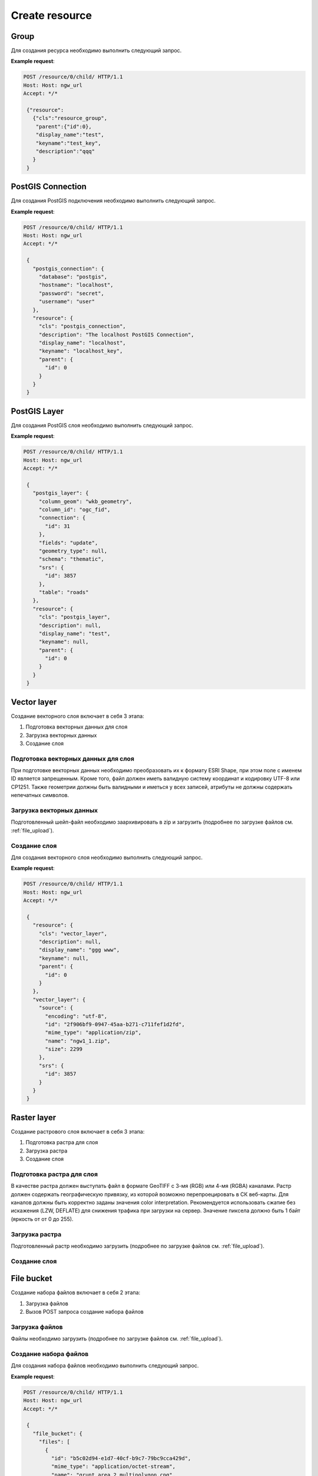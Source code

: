 .. sectionauthor:: Дмитрий Барышников <dmitry.baryshnikov@nextgis.ru>

Create resource
===============

Group
-----

Для создания ресурса необходимо выполнить следующий запрос.

.. http:post:: /resource/(int:id)/child/

   Запрос на создание группы ресурсов
    
   :param id: идентификатор ресурса который необходимо изменить
   :<json string cls: тип (для группы должен быть "resource_group")
   :<json jsonobj parent:  идентификатор родительского ресурса (должен совпадать с идентификатором в адресе запроса: resource/0 - {"id":0})
   :<json string display_name: имя группы (**обязательно**)
   :<json string keyname: ключ (не обязательно)
   :<json int id: идентификатор
   :<json string description: описание, можно использовать html (не обязательно)
   
**Example request**:

.. sourcecode:: http

   POST /resource/0/child/ HTTP/1.1
   Host: Host: ngw_url
   Accept: */*
   
    {"resource":
      {"cls":"resource_group",
       "parent":{"id":0},
       "display_name":"test",
       "keyname":"test_key",
       "description":"qqq"
      }
    }   

PostGIS Connection
------------------

Для создания PostGIS подключения необходимо выполнить следующий запрос.

.. http:post:: /resource/(int:id)/child/

   Запрос на создание PostGIS подключения
    
   :param id: идентификатор ресурса который необходимо изменить
   :<json string cls: тип (для группы должен быть "postgis_connection")
   :<json jsonobj parent:  идентификатор родительского ресурса (должен совпадать с идентификатором в адресе запроса: resource/0 - {"id":0})
   :<json string display_name: имя подключения (**обязательно**)
   :<json string keyname: ключ (не обязательно)
   :<json int id: идентификатор
   :<json string description: описание, можно использовать html (не обязательно)
   :<json string database: имя БД 
   :<json string hostname: адрес БД
   :<json string password: пароль 
   :<json string username: логин
   
**Example request**:

.. sourcecode:: http

   POST /resource/0/child/ HTTP/1.1
   Host: Host: ngw_url
   Accept: */*
   
    {
      "postgis_connection": {
        "database": "postgis", 
        "hostname": "localhost", 
        "password": "secret", 
        "username": "user"
      }, 
      "resource": {
        "cls": "postgis_connection", 
        "description": "The localhost PostGIS Connection", 
        "display_name": "localhost", 
        "keyname": "localhost_key", 
        "parent": {
          "id": 0
        }
      }
    }      


PostGIS Layer
-------------

Для создания PostGIS слоя необходимо выполнить следующий запрос.

.. http:post:: /resource/(int:id)/child/

   Запрос на создание PostGIS слоя
    
   :param id: идентификатор ресурса который необходимо изменить
   :<json string cls: тип (для группы должен быть "postgis_layer")
   :<json jsonobj parent:  идентификатор родительского ресурса (должен совпадать с идентификатором в адресе запроса: resource/0 - {"id":0})
   :<json string display_name: имя слоя (**обязательно**)
   :<json string keyname: ключ (не обязательно)
   :<json int id: идентификатор
   :<json string description: описание, можно использовать html (не обязательно)
   :<json string column_geom: имя колонки с геометрией (обычно wkb_geometry)
   :<json string column_id: имя колонки уникального ключа (обычно ogc_fid)
   :<json jsonobj connection: идентификатор PostGIS подключения 
   :<json string fields: отметка необходимости чтения полей из базы данных ("update")
   :<json string geometry_type: тип геометрии (если равен null, то читается из базы данных)
   :<json string schema: схема базы данных, где размещается таблица
   :<json jsonobj srs: описание системы координат
   :<json string table: название таблицы
   
**Example request**:

.. sourcecode:: http

   POST /resource/0/child/ HTTP/1.1
   Host: Host: ngw_url
   Accept: */*
   
    {
      "postgis_layer": {
        "column_geom": "wkb_geometry", 
        "column_id": "ogc_fid", 
        "connection": {
          "id": 31
        }, 
        "fields": "update", 
        "geometry_type": null, 
        "schema": "thematic", 
        "srs": {
          "id": 3857
        }, 
        "table": "roads"
      }, 
      "resource": {
        "cls": "postgis_layer", 
        "description": null, 
        "display_name": "test", 
        "keyname": null, 
        "parent": {
          "id": 0
        }
      }
    }     


Vector layer
------------

Создание векторного слоя включает в себя 3 этапа:

1. Подготовка векторных данных для слоя
2. Загрузка векторных данных
3. Создание слоя

Подготовка векторных данных для слоя
^^^^^^^^^^^^^^^^^^^^^^^^^^^^^^^^^^^^

При подготовке векторных данных необходимо преобразовать их к формату ESRI Shape, при этом поле с именем ID является запрещенным. Кроме того, файл должен иметь валидную систему координат и кодировку UTF-8 или CP1251. Также геометрии должны быть валидными и иметься у всех записей, атрибуты не должны содержать непечатных символов.

Загрузка векторных данных
^^^^^^^^^^^^^^^^^^^^^^^^^

Подготовленный шейп-файл необходимо заархивировать в zip и загрузить (подробнее по загрузке файлов см. :ref:`file_upload`).

Создание слоя
^^^^^^^^^^^^^

Для создания векторного слоя необходимо выполнить следующий запрос.

.. http:post:: /resource/(int:id)/child/

   Запрос на создание векторного слоя
    
   :param id: идентификатор ресурса который необходимо изменить
   :<json string cls: тип (для векторного слоя должен быть "vector_layer")
   :<json jsonobj parent:  идентификатор родительского ресурса (должен совпадать с идентификатором в адресе запроса: resource/0 - {"id":0})
   :<json string display_name: имя слоя (**обязательно**)
   :<json string keyname: ключ (не обязательно)
   :<json int id: идентификатор
   :<json string description: описание, можно использовать html (не обязательно)
   :<json jsonobj source: информация полученная в результате загрузки файла
   :<json jsonobj srs: система координат в которую необходимо перепроецировать входной файл. Должна соответсвоваться СК веб карты
   
**Example request**:

.. sourcecode:: http

   POST /resource/0/child/ HTTP/1.1
   Host: Host: ngw_url
   Accept: */*
   
    {
      "resource": {
        "cls": "vector_layer", 
        "description": null, 
        "display_name": "ggg www", 
        "keyname": null, 
        "parent": {
          "id": 0
        }
      }, 
      "vector_layer": {
        "source": {
          "encoding": "utf-8", 
          "id": "2f906bf9-0947-45aa-b271-c711fef1d2fd", 
          "mime_type": "application/zip", 
          "name": "ngw1_1.zip", 
          "size": 2299
        }, 
        "srs": {
          "id": 3857
        }
      }
    }

Raster layer
------------

Создание растрового слоя включает в себя 3 этапа:

1. Подготовка растра для слоя
2. Загрузка растра
3. Создание слоя

Подготовка растра для слоя
^^^^^^^^^^^^^^^^^^^^^^^^^^

В качестве растра должен выступать файл в формате GeoTIFF с 3-мя (RGB) или 4-мя (RGBA) каналами. Растр должен содержать географическую привязку, из которой возможно перепроецировать в СК веб-карты. Для каналов должны быть корректно заданы значения color interpretation. Рекомендуется использовать сжатие без искажения (LZW, DEFLATE) для снижения трафика при загрузки на сервер. Значение пиксела должно быть 1 байт (яркость от от 0 до 255).

Загрузка растра
^^^^^^^^^^^^^^^

Подготовленный растр необходимо загрузить (подробнее по загрузке файлов см. :ref:`file_upload`).

Создание слоя
^^^^^^^^^^^^^

.. todo:
   Написать про загрузку слоя

File bucket
-----------

Создание набора файлов включает в себя 2 этапа:

1. Загрузка файлов
2. Вызов POST запроса создание набора файлов

Загрузка файлов
^^^^^^^^^^^^^^^

Файлы необходимо загрузить (подробнее по загрузке файлов см. :ref:`file_upload`).

Создание набора файлов
^^^^^^^^^^^^^^^^^^^^^^

Для создания набора файлов необходимо выполнить следующий запрос.


.. http:post:: /resource/(int:id)/child/

   Запрос на создание набора файлов
    
   :param id: идентификатор ресурса который необходимо изменить
   :<json string cls: тип (для набора файлов должен быть "file_bucket")
   :<json jsonobj parent:  идентификатор родительского ресурса (должен совпадать с идентификатором в адресе запроса: resource/0 - {"id":0})
   :<json string display_name: имя слоя (**обязательно**)
   :<json string keyname: ключ (не обязательно)
   :<json int id: идентификатор
   :<json string description: описание, можно использовать html (не обязательно)
   :<json jsonobj files: перечень файлов входящих в набор (то что приходи в ответе при загрузке, files == upload_meta)
   
**Example request**:

.. sourcecode:: http

   POST /resource/0/child/ HTTP/1.1
   Host: Host: ngw_url
   Accept: */*

    {
      "file_bucket": {
        "files": [
          {
            "id": "b5c02d94-e1d7-40cf-b9c7-79bc9cca429d", 
            "mime_type": "application/octet-stream", 
            "name": "grunt_area_2_multipolygon.cpg", 
            "size": 5
          }, 
          {
            "id": "d8457f14-39cb-4f9d-bb00-452a381fa62e", 
            "mime_type": "application/x-dbf", 
            "name": "grunt_area_2_multipolygon.dbf", 
            "size": 36607
          }, 
          {
            "id": "1b0754f8-079d-4675-9367-36531da247e1", 
            "mime_type": "application/octet-stream", 
            "name": "grunt_area_2_multipolygon.prj", 
            "size": 138
          }, 
          {
            "id": "a34b5ab3-f3a5-4a60-835d-318e601d34df", 
            "mime_type": "application/x-esri-shape", 
            "name": "grunt_area_2_multipolygon.shp", 
            "size": 65132
          }, 
          {
            "id": "fb439bfa-1a63-4384-957d-ae57bb5eb67b", 
            "mime_type": "application/x-esri-shape", 
            "name": "grunt_area_2_multipolygon.shx", 
            "size": 1324
          }
        ]
      }, 
      "resource": {
        "cls": "file_bucket", 
        "description": null, 
        "display_name": "grunt_area", 
        "keyname": null, 
        "parent": {
          "id": 0
        }
      }
    }

Vector (mapserver) style
------------------------

.. todo:
   Написать 
    
Raster style
------------

.. todo:
   Написать 
    

